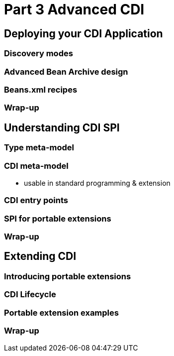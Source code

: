 = Part 3 Advanced CDI

== Deploying your CDI Application

=== Discovery modes

=== Advanced Bean Archive design

=== Beans.xml recipes

=== Wrap-up

==  Understanding CDI SPI

=== Type meta-model

=== CDI meta-model

* usable in standard programming & extension

=== CDI entry points

=== SPI for portable extensions

=== Wrap-up

== Extending CDI

=== Introducing portable extensions
 
=== CDI Lifecycle
 
=== Portable extension examples
 
=== Wrap-up
 
